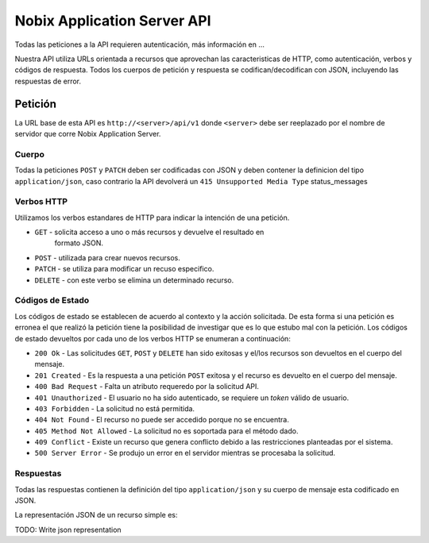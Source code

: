 .. _api:

Nobix Application Server API
============================

Todas las peticiones a la API requieren autenticación, más información en ...

Nuestra API utiliza URLs orientada a recursos que aprovechan las
caracteristicas de HTTP, como autenticación, verbos y códigos de respuesta.
Todos los cuerpos de petición y respuesta se codifican/decodifican con JSON,
incluyendo las respuestas de error.

Petición
--------

La URL base de esta API es ``http://<server>/api/v1`` donde ``<server>`` debe ser
reeplazado por el nombre de servidor que corre Nobix Application Server.

Cuerpo
~~~~~~

Todas la peticiones ``POST`` y ``PATCH`` deben ser codificadas con JSON
y deben contener la definicion del tipo ``application/json``, caso contrario la
API devolverá un ``415 Unsupported Media Type`` status_messages

Verbos HTTP
~~~~~~~~~~~

Utilizamos los verbos estandares de HTTP para indicar la intención de una
petición.

* ``GET`` - solicita acceso a uno o más recursos y devuelve el resultado en
            formato JSON.

* ``POST`` - utilizada para crear nuevos recursos.

* ``PATCH`` - se utiliza para modificar un recuso especifico.

* ``DELETE`` - con este verbo se elimina un determinado recurso.

Códigos de Estado
~~~~~~~~~~~~~~~~~

Los códigos de estado se establecen de acuerdo al contexto y la acción
solicitada. De esta forma si una petición es erronea el que realizó la petición
tiene la posibilidad de investigar que es lo que estubo mal con la petición.
Los códigos de estado devueltos por cada uno de los verbos HTTP se enumeran a
continuación:

* ``200 Ok`` - Las solicitudes ``GET``, ``POST`` y ``DELETE`` han sido
  exitosas y el/los recursos son devueltos en el cuerpo del mensaje.

* ``201 Created`` - Es la respuesta a una petición ``POST`` exitosa y el
  recurso es devuelto en el cuerpo del mensaje.

* ``400 Bad Request`` - Falta un atributo requeredo por la solicitud API.

* ``401 Unauthorized`` - El usuario no ha sido autenticado, se requiere un
  *token* válido de usuario.

* ``403 Forbidden`` - La solicitud no está permitida.

* ``404 Not Found`` - El recurso no puede ser accedido porque no se encuentra.

* ``405 Method Not Allowed`` - La solicitud no es soportada para el método
  dado.

* ``409 Conflict`` - Existe un recurso que genera conflicto debido a las
  restricciones planteadas por el sistema.

* ``500 Server Error`` - Se produjo un error en el servidor mientras se
  procesaba la solicitud.

Respuestas
~~~~~~~~~~

Todas las respuestas contienen la definición del tipo ``application/json`` y su
cuerpo de mensaje esta codificado en JSON.

La representación JSON de un recurso simple es::

TODO: Write json representation

